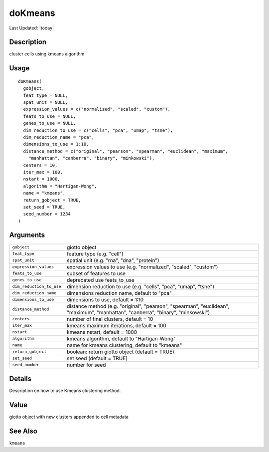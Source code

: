 doKmeans
--------

.. link-button:: https://github.com/drieslab/Giotto/tree/suite/R/clustering.R#L738
		:type: url
		:text: View Source Code
		:classes: btn-outline-primary btn-block

Last Updated: |today|

Description
~~~~~~~~~~~

cluster cells using kmeans algorithm

Usage
~~~~~

::

   doKmeans(
     gobject,
     feat_type = NULL,
     spat_unit = NULL,
     expression_values = c("normalized", "scaled", "custom"),
     feats_to_use = NULL,
     genes_to_use = NULL,
     dim_reduction_to_use = c("cells", "pca", "umap", "tsne"),
     dim_reduction_name = "pca",
     dimensions_to_use = 1:10,
     distance_method = c("original", "pearson", "spearman", "euclidean", "maximum",
       "manhattan", "canberra", "binary", "minkowski"),
     centers = 10,
     iter_max = 100,
     nstart = 1000,
     algorithm = "Hartigan-Wong",
     name = "kmeans",
     return_gobject = TRUE,
     set_seed = TRUE,
     seed_number = 1234
   )

Arguments
~~~~~~~~~

+-----------------------------------+-----------------------------------+
| ``gobject``                       | giotto object                     |
+-----------------------------------+-----------------------------------+
| ``feat_type``                     | feature type (e.g. "cell")        |
+-----------------------------------+-----------------------------------+
| ``spat_unit``                     | spatial unit (e.g. "rna", "dna",  |
|                                   | "protein")                        |
+-----------------------------------+-----------------------------------+
| ``expression_values``             | expression values to use (e.g.    |
|                                   | "normalized", "scaled", "custom") |
+-----------------------------------+-----------------------------------+
| ``feats_to_use``                  | subset of features to use         |
+-----------------------------------+-----------------------------------+
| ``genes_to_use``                  | deprecated use feats_to_use       |
+-----------------------------------+-----------------------------------+
| ``dim_reduction_to_use``          | dimension reduction to use (e.g.  |
|                                   | "cells", "pca", "umap", "tsne")   |
+-----------------------------------+-----------------------------------+
| ``dim_reduction_name``            | dimensions reduction name,        |
|                                   | default to "pca"                  |
+-----------------------------------+-----------------------------------+
| ``dimensions_to_use``             | dimensions to use, default = 1:10 |
+-----------------------------------+-----------------------------------+
| ``distance_method``               | distance method (e.g. "original", |
|                                   | "pearson", "spearman",            |
|                                   | "euclidean", "maximum",           |
|                                   | "manhattan", "canberra",          |
|                                   | "binary", "minkowski")            |
+-----------------------------------+-----------------------------------+
| ``centers``                       | number of final clusters, default |
|                                   | = 10                              |
+-----------------------------------+-----------------------------------+
| ``iter_max``                      | kmeans maximum iterations,        |
|                                   | default = 100                     |
+-----------------------------------+-----------------------------------+
| ``nstart``                        | kmeans nstart, default = 1000     |
+-----------------------------------+-----------------------------------+
| ``algorithm``                     | kmeans algorithm, default to      |
|                                   | "Hartigan-Wong"                   |
+-----------------------------------+-----------------------------------+
| ``name``                          | name for kmeans clustering,       |
|                                   | default to "kmeans"               |
+-----------------------------------+-----------------------------------+
| ``return_gobject``                | boolean: return giotto object     |
|                                   | (default = TRUE)                  |
+-----------------------------------+-----------------------------------+
| ``set_seed``                      | set seed (default = TRUE)         |
+-----------------------------------+-----------------------------------+
| ``seed_number``                   | number for seed                   |
+-----------------------------------+-----------------------------------+

Details
~~~~~~~

Description on how to use Kmeans clustering method.

Value
~~~~~

giotto object with new clusters appended to cell metadata

See Also
~~~~~~~~

``kmeans``
